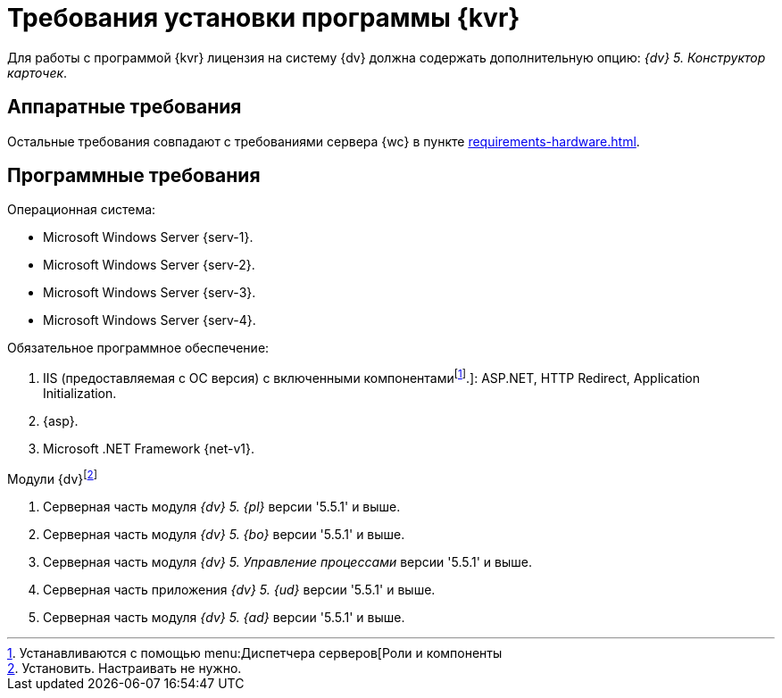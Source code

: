 :pl-v: '5.5.1'
:bo-v: '5.5.1'
:wf-v: '5.5.1'
:dm-v: '5.5.1'
:ad-v: '5.5.1'

= Требования установки программы {kvr}

Для работы с программой {kvr} лицензия на систему {dv} должна содержать дополнительную опцию: _{dv} 5. Конструктор карточек_.

== Аппаратные требования

Остальные требования совпадают с требованиями сервера {wc} в пункте xref:requirements-hardware.adoc[].

== Программные требования

.Операционная система:
* Microsoft Windows Server {serv-1}.
* Microsoft Windows Server {serv-2}.
* Microsoft Windows Server {serv-3}.
* Microsoft Windows Server {serv-4}.

.Обязательное программное обеспечение:
. IIS (предоставляемая с ОС версия) с включенными компонентамиfootnote:[Устанавливаются с помощью menu:Диспетчера серверов[Роли и компоненты].]: ASP.NET, HTTP Redirect, Application Initialization.
. {asp}.
. Microsoft .NET Framework {net-v1}.

.Модули {dv}footnote:[Установить. Настраивать не нужно.]
. Серверная часть модуля _{dv} 5. {pl}_ версии {pl-v} и выше.
. Серверная часть модуля _{dv} 5. {bo}_ версии {bo-v} и выше.
. Серверная часть модуля _{dv} 5. Управление процессами_ версии {wf-v} и выше.
. Серверная часть приложения _{dv} 5. {ud}_ версии {dm-v} и выше.
. Серверная часть модуля _{dv} 5. {ad}_ версии {ad-v} и выше.
